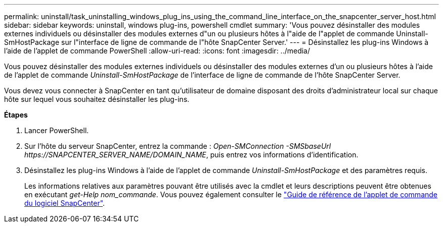 ---
permalink: uninstall/task_uninstalling_windows_plug_ins_using_the_command_line_interface_on_the_snapcenter_server_host.html 
sidebar: sidebar 
keywords: uninstall, windows plug-ins, powershell cmdlet 
summary: 'Vous pouvez désinstaller des modules externes individuels ou désinstaller des modules externes d"un ou plusieurs hôtes à l"aide de l"applet de commande Uninstall-SmHostPackage sur l"interface de ligne de commande de l"hôte SnapCenter Server.' 
---
= Désinstallez les plug-ins Windows à l'aide de l'applet de commande PowerShell
:allow-uri-read: 
:icons: font
:imagesdir: ../media/


[role="lead"]
Vous pouvez désinstaller des modules externes individuels ou désinstaller des modules externes d'un ou plusieurs hôtes à l'aide de l'applet de commande _Uninstall-SmHostPackage_ de l'interface de ligne de commande de l'hôte SnapCenter Server.

Vous devez vous connecter à SnapCenter en tant qu'utilisateur de domaine disposant des droits d'administrateur local sur chaque hôte sur lequel vous souhaitez désinstaller les plug-ins.

*Étapes*

. Lancer PowerShell.
. Sur l'hôte du serveur SnapCenter, entrez la commande : _Open-SMConnection -SMSbaseUrl \https://SNAPCENTER_SERVER_NAME/DOMAIN_NAME_, puis entrez vos informations d'identification.
. Désinstallez les plug-ins Windows à l'aide de l'applet de commande _Uninstall-SmHostPackage_ et des paramètres requis.
+
Les informations relatives aux paramètres pouvant être utilisés avec la cmdlet et leurs descriptions peuvent être obtenues en exécutant _get-Help nom_commande_. Vous pouvez également consulter le https://library.netapp.com/ecm/ecm_download_file/ECMLP2883300["Guide de référence de l'applet de commande du logiciel SnapCenter"^].


